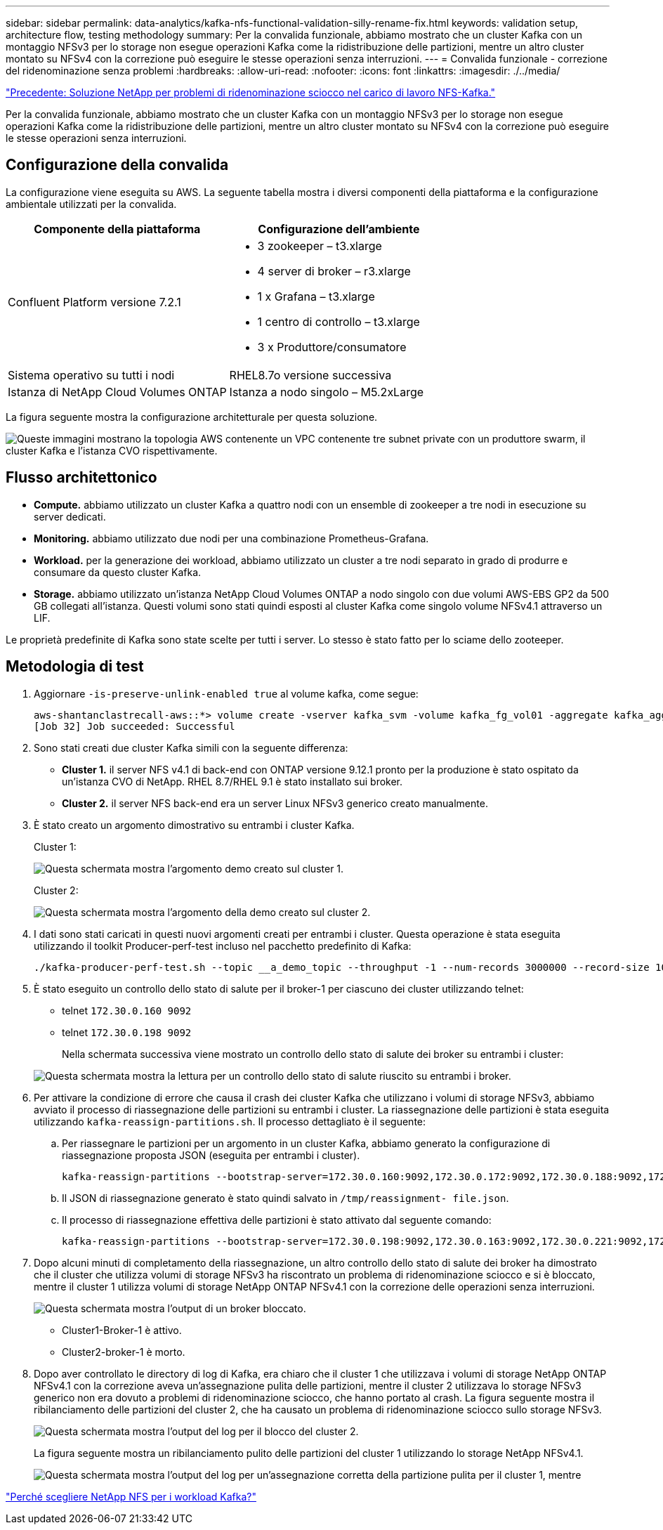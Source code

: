 ---
sidebar: sidebar 
permalink: data-analytics/kafka-nfs-functional-validation-silly-rename-fix.html 
keywords: validation setup, architecture flow, testing methodology 
summary: Per la convalida funzionale, abbiamo mostrato che un cluster Kafka con un montaggio NFSv3 per lo storage non esegue operazioni Kafka come la ridistribuzione delle partizioni, mentre un altro cluster montato su NFSv4 con la correzione può eseguire le stesse operazioni senza interruzioni. 
---
= Convalida funzionale - correzione del ridenominazione senza problemi
:hardbreaks:
:allow-uri-read: 
:nofooter: 
:icons: font
:linkattrs: 
:imagesdir: ./../media/


link:kafka-nfs-netapp-solution-for-silly-rename-issue-in-nfs-to-kafka-workload.html["Precedente: Soluzione NetApp per problemi di ridenominazione sciocco nel carico di lavoro NFS-Kafka."]

[role="lead"]
Per la convalida funzionale, abbiamo mostrato che un cluster Kafka con un montaggio NFSv3 per lo storage non esegue operazioni Kafka come la ridistribuzione delle partizioni, mentre un altro cluster montato su NFSv4 con la correzione può eseguire le stesse operazioni senza interruzioni.



== Configurazione della convalida

La configurazione viene eseguita su AWS. La seguente tabella mostra i diversi componenti della piattaforma e la configurazione ambientale utilizzati per la convalida.

|===
| Componente della piattaforma | Configurazione dell'ambiente 


| Confluent Platform versione 7.2.1  a| 
* 3 zookeeper – t3.xlarge
* 4 server di broker – r3.xlarge
* 1 x Grafana – t3.xlarge
* 1 centro di controllo – t3.xlarge
* 3 x Produttore/consumatore




| Sistema operativo su tutti i nodi | RHEL8.7o versione successiva 


| Istanza di NetApp Cloud Volumes ONTAP | Istanza a nodo singolo – M5.2xLarge 
|===
La figura seguente mostra la configurazione architetturale per questa soluzione.

image:kafka-nfs-image1.png["Queste immagini mostrano la topologia AWS contenente un VPC contenente tre subnet private con un produttore swarm, il cluster Kafka e l'istanza CVO rispettivamente."]



== Flusso architettonico

* *Compute.* abbiamo utilizzato un cluster Kafka a quattro nodi con un ensemble di zookeeper a tre nodi in esecuzione su server dedicati.
* *Monitoring.* abbiamo utilizzato due nodi per una combinazione Prometheus-Grafana.
* *Workload.* per la generazione dei workload, abbiamo utilizzato un cluster a tre nodi separato in grado di produrre e consumare da questo cluster Kafka.
* *Storage.* abbiamo utilizzato un'istanza NetApp Cloud Volumes ONTAP a nodo singolo con due volumi AWS-EBS GP2 da 500 GB collegati all'istanza. Questi volumi sono stati quindi esposti al cluster Kafka come singolo volume NFSv4.1 attraverso un LIF.


Le proprietà predefinite di Kafka sono state scelte per tutti i server. Lo stesso è stato fatto per lo sciame dello zooteeper.



== Metodologia di test

. Aggiornare `-is-preserve-unlink-enabled true` al volume kafka, come segue:
+
....
aws-shantanclastrecall-aws::*> volume create -vserver kafka_svm -volume kafka_fg_vol01 -aggregate kafka_aggr -size 3500GB -state online -policy kafka_policy -security-style unix -unix-permissions 0777 -junction-path /kafka_fg_vol01 -type RW -is-preserve-unlink-enabled true
[Job 32] Job succeeded: Successful
....
. Sono stati creati due cluster Kafka simili con la seguente differenza:
+
** *Cluster 1.* il server NFS v4.1 di back-end con ONTAP versione 9.12.1 pronto per la produzione è stato ospitato da un'istanza CVO di NetApp. RHEL 8.7/RHEL 9.1 è stato installato sui broker.
** *Cluster 2.* il server NFS back-end era un server Linux NFSv3 generico creato manualmente.


. È stato creato un argomento dimostrativo su entrambi i cluster Kafka.
+
Cluster 1:

+
image:kafka-nfs-image2.png["Questa schermata mostra l'argomento demo creato sul cluster 1."]

+
Cluster 2:

+
image:kafka-nfs-image3.png["Questa schermata mostra l'argomento della demo creato sul cluster 2."]

. I dati sono stati caricati in questi nuovi argomenti creati per entrambi i cluster. Questa operazione è stata eseguita utilizzando il toolkit Producer-perf-test incluso nel pacchetto predefinito di Kafka:
+
....
./kafka-producer-perf-test.sh --topic __a_demo_topic --throughput -1 --num-records 3000000 --record-size 1024 --producer-props acks=all bootstrap.servers=172.30.0.160:9092,172.30.0.172:9092,172.30.0.188:9092,172.30.0.123:9092
....
. È stato eseguito un controllo dello stato di salute per il broker-1 per ciascuno dei cluster utilizzando telnet:
+
** telnet `172.30.0.160 9092`
** telnet `172.30.0.198 9092`
+
Nella schermata successiva viene mostrato un controllo dello stato di salute dei broker su entrambi i cluster:

+
image:kafka-nfs-image4.png["Questa schermata mostra la lettura per un controllo dello stato di salute riuscito su entrambi i broker."]



. Per attivare la condizione di errore che causa il crash dei cluster Kafka che utilizzano i volumi di storage NFSv3, abbiamo avviato il processo di riassegnazione delle partizioni su entrambi i cluster. La riassegnazione delle partizioni è stata eseguita utilizzando `kafka-reassign-partitions.sh`. Il processo dettagliato è il seguente:
+
.. Per riassegnare le partizioni per un argomento in un cluster Kafka, abbiamo generato la configurazione di riassegnazione proposta JSON (eseguita per entrambi i cluster).
+
....
kafka-reassign-partitions --bootstrap-server=172.30.0.160:9092,172.30.0.172:9092,172.30.0.188:9092,172.30.0.123:9092 --broker-list "1,2,3,4" --topics-to-move-json-file /tmp/topics.json --generate
....
.. Il JSON di riassegnazione generato è stato quindi salvato in `/tmp/reassignment- file.json`.
.. Il processo di riassegnazione effettiva delle partizioni è stato attivato dal seguente comando:
+
....
kafka-reassign-partitions --bootstrap-server=172.30.0.198:9092,172.30.0.163:9092,172.30.0.221:9092,172.30.0.204:9092 --reassignment-json-file /tmp/reassignment-file.json –execute
....


. Dopo alcuni minuti di completamento della riassegnazione, un altro controllo dello stato di salute dei broker ha dimostrato che il cluster che utilizza volumi di storage NFSv3 ha riscontrato un problema di ridenominazione sciocco e si è bloccato, mentre il cluster 1 utilizza volumi di storage NetApp ONTAP NFSv4.1 con la correzione delle operazioni senza interruzioni.
+
image:kafka-nfs-image5.png["Questa schermata mostra l'output di un broker bloccato."]

+
** Cluster1-Broker-1 è attivo.
** Cluster2-broker-1 è morto.


. Dopo aver controllato le directory di log di Kafka, era chiaro che il cluster 1 che utilizzava i volumi di storage NetApp ONTAP NFSv4.1 con la correzione aveva un'assegnazione pulita delle partizioni, mentre il cluster 2 utilizzava lo storage NFSv3 generico non era dovuto a problemi di ridenominazione sciocco, che hanno portato al crash. La figura seguente mostra il ribilanciamento delle partizioni del cluster 2, che ha causato un problema di ridenominazione sciocco sullo storage NFSv3.
+
image:kafka-nfs-image6.png["Questa schermata mostra l'output del log per il blocco del cluster 2."]

+
La figura seguente mostra un ribilanciamento pulito delle partizioni del cluster 1 utilizzando lo storage NetApp NFSv4.1.

+
image:kafka-nfs-image7.png["Questa schermata mostra l'output del log per un'assegnazione corretta della partizione pulita per il cluster 1, mentre"]



link:kafka-nfs-why-netapp-nfs-for-kafka-workloads.html["Perché scegliere NetApp NFS per i workload Kafka?"]
